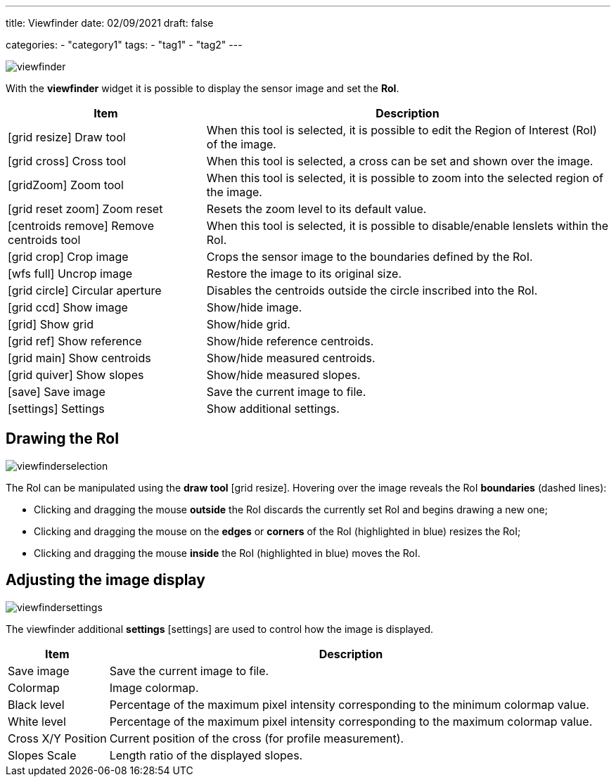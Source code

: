 ---
title: Viewfinder
date: 02/09/2021
draft: false

categories:
    - "category1"
tags:
    - "tag1"
    - "tag2"
---

:icons: image
:iconsdir: /icons/

image:viewfinder.png[]

With the *viewfinder* widget it is possible to display the sensor image and set the *RoI*.


[%autowidth]
|===
|Item |Description

|icon:grid_resize[] Draw tool
|When this tool is selected, it is possible to edit the Region of Interest (RoI) of the image.

|icon:grid_cross[] Cross tool
|When this tool is selected, a cross can be set and shown over the image.

|icon:gridZoom[] Zoom tool
|When this tool is selected, it is possible to zoom into the selected region of the image.

|icon:grid_reset_zoom[] Zoom reset
|Resets the zoom level to its default value.

|icon:centroids_remove[] Remove centroids tool
|When this tool is selected, it is possible to disable/enable lenslets within the RoI.

|icon:grid_crop[] Crop image
|Crops the sensor image to the boundaries defined by the RoI.

|icon:wfs_full[] Uncrop image
|Restore the image to its original size.

|icon:grid_circle[] Circular aperture
|Disables the centroids outside the circle inscribed into the RoI. 

|icon:grid_ccd[] Show image
|Show/hide image.

|icon:grid[] Show grid
|Show/hide grid.

|icon:grid_ref[] Show reference
|Show/hide reference centroids.

|icon:grid_main[] Show centroids
|Show/hide measured centroids.

|icon:grid_quiver[] Show slopes
|Show/hide measured slopes.

|icon:save[] Save image
|Save the current image to file.

|icon:settings[] Settings
|Show additional settings.
|===

== Drawing the RoI

image:viewfinderselection.png[]

The RoI can be manipulated using the *draw tool* icon:grid_resize[]. 
Hovering over the image reveals the RoI *boundaries* (dashed lines):

* Clicking and dragging the mouse *outside* the RoI discards the currently set RoI and begins drawing a new one;
* Clicking and dragging the mouse on the *edges* or *corners* of the RoI (highlighted in blue) resizes the RoI;
* Clicking and dragging the mouse *inside* the RoI (highlighted in blue) moves the RoI.

== Adjusting the image display

image:viewfindersettings.png[]

The viewfinder additional *settings* icon:settings[width=16] are used to control how the image is displayed.


[%autowidth]
|===
|Item |Description

|Save image
|Save the current image to file.

|Colormap
|Image colormap.

|Black level
|Percentage of the maximum pixel intensity corresponding to the minimum colormap value.

|White level
|Percentage of the maximum pixel intensity corresponding to the maximum colormap value.

|Cross X/Y Position
|Current position of the cross (for profile measurement).

|Slopes Scale
|Length ratio of the displayed slopes.
|===